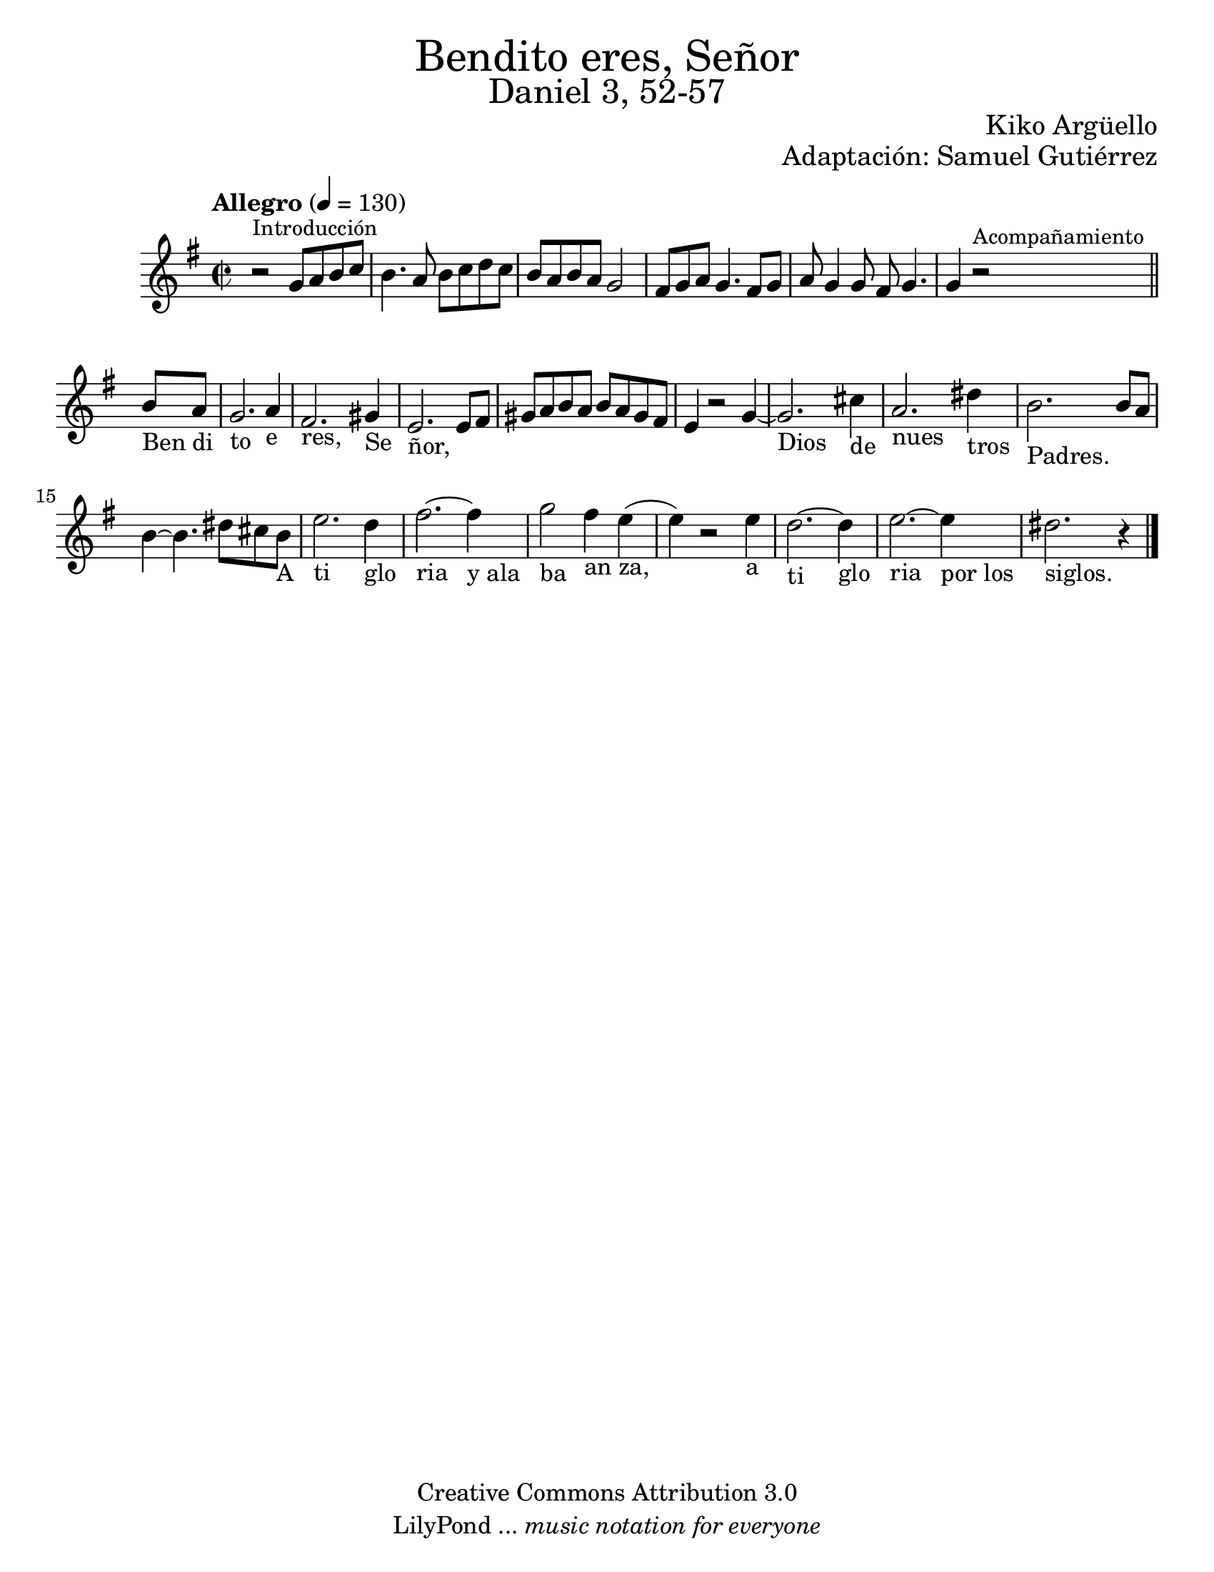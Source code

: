 % Created on Wed Mar 02 13:55:24 CST 2011
% search.sam@

\version "2.19.80"

#(set-global-staff-size 22)

\markup { \fill-line { \center-column { \fontsize #5 "Bendito eres, Señor" \fontsize #3 "Daniel 3, 52-57" } } }
\markup { \fill-line { \smallCaps "" \center-column { \fontsize #1 "Kiko Argüello" } } }
\markup { \fill-line { " " \center-column { \fontsize #1 "Adaptación: Samuel Gutiérrez" } } }

\header {
  copyright = "Creative Commons Attribution 3.0"
  tagline = \markup { \with-url "http://lilypond.org/web/" { LilyPond ... \italic { music notation for everyone } } }
  breakbefore = ##t
}

piano = \new Staff {

  \set Staff.midiInstrument = "guitar"
  \tempo "Allegro" 4 = 130
  \clef treble
  \time 2/2
  \key e \minor

  \relative c'' {
    % Type notes here
    r2^\markup { \small Introducción } g8 a8 b8 c8 | %1
    b4. a8 b8 c8 d8 c8 | %2
    b8 a8 b8 a8 g2 | %3
    fis8 g8 a8 g4. fis8 g8 |%4
    a8 g4 g8 fis8 g4. | %5
    \textLengthOn
    g4 r2^\markup { \small Acompañamiento }
    \bar "||"
    b8_"Ben" a8_"di" | %6
    g2._"to" a4_"e" | %7
    fis2._"res," gis4_"Se" | %8
    e2._"ñor," e8 fis8 | %9
    \textLengthOff
    gis8 a8 b8 a8 b8 a8 gis8 fis8 | %10
    e4 r2 g4~ | %11
    \textLengthOn
    g2._"Dios" cis4_"de" | %12
    a2._"nues" dis4_"tros" | %13
    b2._"Padres." b8 a8 | %14
    b4~ b4. dis8 cis8 b8_"A" | %15
    e2._"ti" d4_"glo" | %16
    fis2._"ria"~ fis4_"y ala" | %16
    g2_"ba" fis4_"an" e4_"za,"( | %17
    e4) r2 e4_"a" | %18
    d2._"ti"~ d4_"glo" | %19
    e2._"ria"~ e4_"por los" | %20
    dis2._"siglos." r4 | %21
    \textLengthOff

    \bar "|."
  }
}

armonia = \new ChordNames {

  \set chordChanges = ##t
  \italianChords

  \chordmode {
    e1:m b1:7 a1:m b1:7
    e1:m e1:m R1
    b1:7 b1:7 R1
    e1:m a4.:m e4.:m
    b2. b2. R2. e2.:m
    R2. R2. a4.:m e4.:m
    b2. b2. R2. R2. e2.:m
  }
}


\score {
  <<
    %\armonia
    \piano
  >>

  \midi {
  }
  \layout {
  }
}

\paper {
  #(set-paper-size "letter")
}

%{
convert-ly (GNU LilyPond) 2.19.49  convert-ly: Procesando «»...
Aplicando la conversión: 2.15.7, 2.15.9, 2.15.10, 2.15.16, 2.15.17,
2.15.18, 2.15.19, 2.15.20, 2.15.25, 2.15.32, 2.15.39, 2.15.40,
2.15.42, 2.15.43, 2.16.0, 2.17.0, 2.17.4, 2.17.5, 2.17.6, 2.17.11,
2.17.14, 2.17.15, 2.17.18, 2.17.19, 2.17.20, 2.17.25, 2.17.27,
2.17.29, 2.17.97, 2.18.0, 2.19.2, 2.19.7, 2.19.11, 2.19.16, 2.19.22,
2.19.24, 2.19.28, 2.19.29, 2.19.32, 2.19.40, 2.19.46, 2.19.49
%}


%{
convert-ly (GNU LilyPond) 2.19.83  convert-ly: Procesando «»...
Aplicando la conversión: 2.19.80
%}
